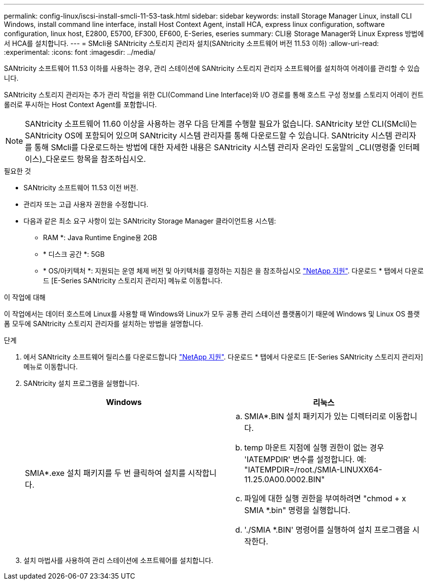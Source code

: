 ---
permalink: config-linux/iscsi-install-smcli-11-53-task.html 
sidebar: sidebar 
keywords: install Storage Manager Linux, install CLI Windows, install command line interface, install Host Context Agent, install HCA, express linux configuration, software configuration, linux host, E2800, E5700, EF300, EF600, E-Series, eseries 
summary: CLI용 Storage Manager와 Linux Express 방법에서 HCA를 설치합니다. 
---
= SMcli용 SANtricity 스토리지 관리자 설치(SANtricity 소프트웨어 버전 11.53 이하)
:allow-uri-read: 
:experimental: 
:icons: font
:imagesdir: ../media/


[role="lead"]
SANtricity 소프트웨어 11.53 이하를 사용하는 경우, 관리 스테이션에 SANtricity 스토리지 관리자 소프트웨어를 설치하여 어레이를 관리할 수 있습니다.

SANtricity 스토리지 관리자는 추가 관리 작업을 위한 CLI(Command Line Interface)와 I/O 경로를 통해 호스트 구성 정보를 스토리지 어레이 컨트롤러로 푸시하는 Host Context Agent를 포함합니다.


NOTE: SANtricity 소프트웨어 11.60 이상을 사용하는 경우 다음 단계를 수행할 필요가 없습니다. SANtricity 보안 CLI(SMcli)는 SANtricity OS에 포함되어 있으며 SANtricity 시스템 관리자를 통해 다운로드할 수 있습니다. SANtricity 시스템 관리자를 통해 SMcli를 다운로드하는 방법에 대한 자세한 내용은 SANtricity 시스템 관리자 온라인 도움말의 _CLI(명령줄 인터페이스)_다운로드 항목을 참조하십시오.

.필요한 것
* SANtricity 소프트웨어 11.53 이전 버전.
* 관리자 또는 고급 사용자 권한을 수정합니다.
* 다음과 같은 최소 요구 사항이 있는 SANtricity Storage Manager 클라이언트용 시스템:
+
** RAM *: Java Runtime Engine용 2GB
** * 디스크 공간 *: 5GB
** * OS/아키텍처 *: 지원되는 운영 체제 버전 및 아키텍처를 결정하는 지침은 을 참조하십시오 http://mysupport.netapp.com["NetApp 지원"^]. 다운로드 * 탭에서 다운로드 [E-Series SANtricity 스토리지 관리자] 메뉴로 이동합니다.




.이 작업에 대해
이 작업에서는 데이터 호스트에 Linux를 사용할 때 Windows와 Linux가 모두 공통 관리 스테이션 플랫폼이기 때문에 Windows 및 Linux OS 플랫폼 모두에 SANtricity 스토리지 관리자를 설치하는 방법을 설명합니다.

.단계
. 에서 SANtricity 소프트웨어 릴리스를 다운로드합니다 http://mysupport.netapp.com["NetApp 지원"^]. 다운로드 * 탭에서 다운로드 [E-Series SANtricity 스토리지 관리자] 메뉴로 이동합니다.
. SANtricity 설치 프로그램을 실행합니다.
+
|===
| Windows | 리눅스 


 a| 
SMIA*.exe 설치 패키지를 두 번 클릭하여 설치를 시작합니다.
 a| 
.. SMIA*.BIN 설치 패키지가 있는 디렉터리로 이동합니다.
.. temp 마운트 지점에 실행 권한이 없는 경우 'IATEMPDIR' 변수를 설정합니다. 예: "IATEMPDIR=/root./SMIA-LINUXX64-11.25.0A00.0002.BIN"
.. 파일에 대한 실행 권한을 부여하려면 "chmod + x SMIA *.bin" 명령을 실행합니다.
.. './SMIA *.BIN' 명령어를 실행하여 설치 프로그램을 시작한다.


|===
. 설치 마법사를 사용하여 관리 스테이션에 소프트웨어를 설치합니다.

